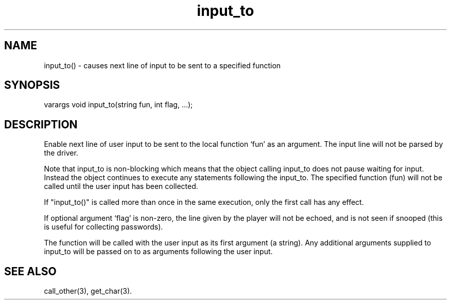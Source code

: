 .\"causes next line of input to be sent to a specified function
.TH input_to 3

.SH NAME
input_to() - causes next line of input to be sent to a specified function

.SH SYNOPSIS
varargs void input_to(string fun, int flag, ...);

.SH DESCRIPTION
Enable next line of user input to be sent to the local function `fun' as
an argument. The input line will not be parsed by the driver.
.PP
Note that input_to is non-blocking which means that the object calling
input_to does not pause waiting for input.  Instead the object continues
to execute any statements following the input_to.  The specified function
(fun) will not be called until the user input has been collected.
.PP
If "input_to()" is called more than once in the same execution, only the
first call has any effect.
.PP
If optional argument `flag' is non-zero, the line given by the player will
not be echoed, and is not seen if snooped (this is useful for collecting
passwords).
.PP
The function will be called with the user input as its first argument
(a string). Any additional arguments supplied to input_to will be passed on to
as arguments following the user input.

.SH SEE ALSO
call_other(3), get_char(3).
